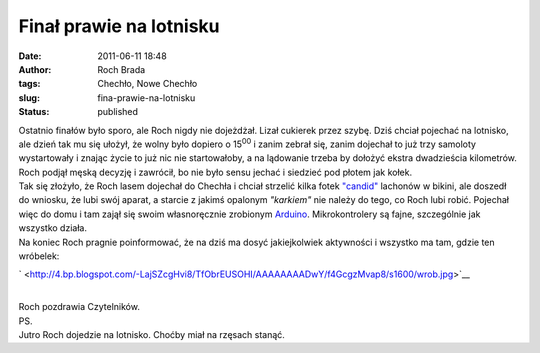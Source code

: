 Finał prawie na lotnisku
########################
:date: 2011-06-11 18:48
:author: Roch Brada
:tags: Chechło, Nowe Chechło
:slug: fina-prawie-na-lotnisku
:status: published

| Ostatnio finałów było sporo, ale Roch nigdy nie dojeżdżał. Lizał cukierek przez szybę. Dziś chciał pojechać na lotnisko, ale dzień tak mu się ułożył, że wolny było dopiero o 15\ :sup:`00` i zanim zebrał się, zanim dojechał to już trzy samoloty wystartowały i znając życie to już nic nie startowałoby, a na lądowanie trzeba by dołożyć ekstra dwadzieścia kilometrów. Roch podjął męską decyzję i zawrócił, bo nie było sensu jechać i siedzieć pod płotem jak kołek.
| Tak się złożyło, że Roch lasem dojechał do Chechła i chciał strzelić kilka fotek `"candid" <http://en.wikipedia.org/wiki/Candid_photography>`__ lachonów w bikini, ale doszedł do wniosku, że lubi swój aparat, a starcie z jakimś opalonym *"karkiem"* nie należy do tego, co Roch lubi robić. Pojechał więc do domu i tam zajął się swoim własnoręcznie zrobionym \ `Arduino <http://arduino.cc/en/Main/ArduinoBoardSerialSingleSided3>`__. Mikrokontrolery są fajne, szczególnie jak wszystko działa.
| Na koniec Roch pragnie poinformować, że na dziś ma dosyć jakiejkolwiek aktywności i wszystko ma tam, gdzie ten wróbelek:

.. raw:: html

   <div class="separator" style="clear: both; text-align: center;">

` <http://4.bp.blogspot.com/-LajSZcgHvi8/TfObrEUSOHI/AAAAAAAADwY/f4GcgzMvap8/s1600/wrob.jpg>`__

.. raw:: html

   </div>

| 
| Roch pozdrawia Czytelników.
| PS.
| Jutro Roch dojedzie na lotnisko. Choćby miał na rzęsach stanąć.

.. raw:: html

   </p>
